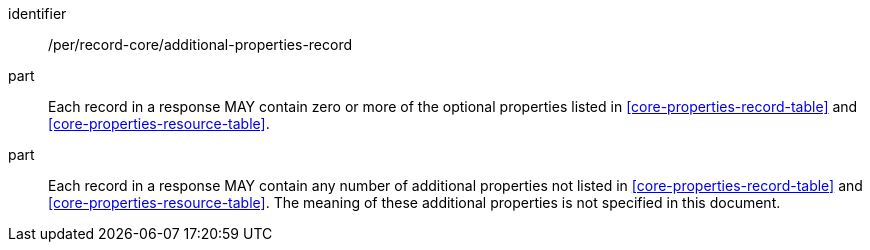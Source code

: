 [[per_record-core_additional-properties-record]]

//[width="90%",cols="2,6a"]
//|===
//^|*Permission {counter:per-id}* |*/per/record-core/additional-properties-record*
//^|A |Each record in a response MAY contain zero or more of the optional properties listed in <<core-properties-record-table>> and <<core-properties-resource-table>>.
//^|B |Each record in a response MAY contain any number of additional properties not listed in <<core-properties-record-table>> and <<core-properties-resource-table>>.  The meaning of these additional properties is not specified in this document.
//|===


[permission]
====
[%metadata]
identifier:: /per/record-core/additional-properties-record
part:: Each record in a response MAY contain zero or more of the optional properties listed in <<core-properties-record-table>> and <<core-properties-resource-table>>.
part:: Each record in a response MAY contain any number of additional properties not listed in <<core-properties-record-table>> and <<core-properties-resource-table>>.  The meaning of these additional properties is not specified in this document.
====